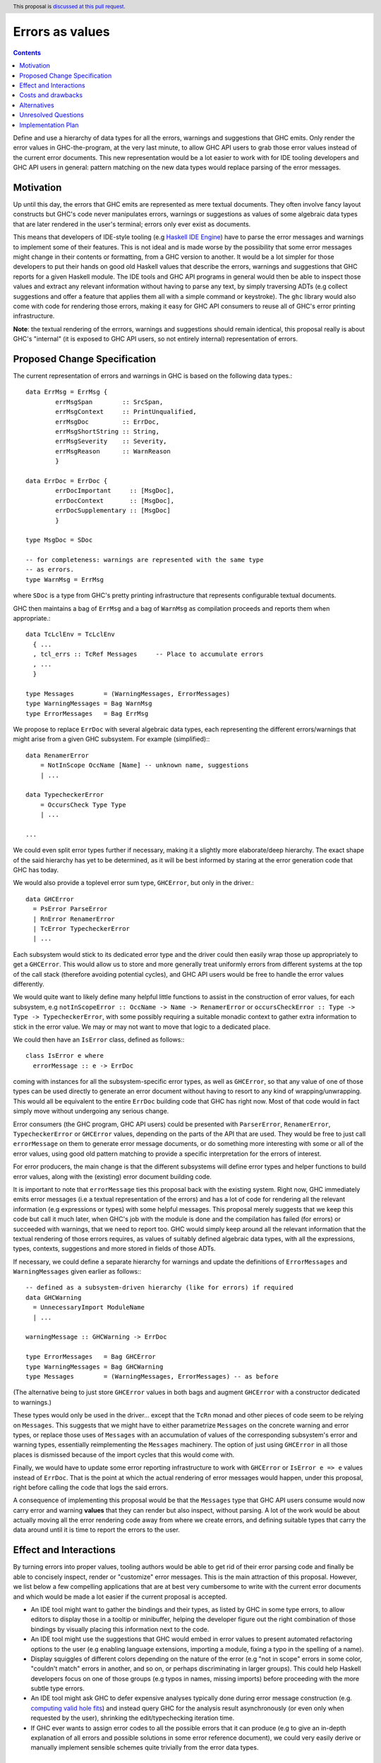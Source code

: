 Errors as values
================

.. author:: Alp Mestanogullari
.. date-accepted::
.. ticket-url::
.. implemented::
.. highlight:: haskell
.. header:: This proposal is `discussed at this pull request <https://github.com/ghc-proposals/ghc-proposals/pull/306>`_.
.. contents::

Define and use a hierarchy of data types for all the errors,
warnings and suggestions that GHC emits. Only render the error values
in GHC-the-program, at the very last minute, to allow GHC API users to
grab those error values instead of the current error documents. This new
representation would be a lot easier to work with for IDE tooling developers
and GHC API users in general: pattern matching on the new data types would
replace parsing of the error messages.

Motivation
----------

Up until this day, the errors that GHC emits are represented as mere
textual documents. They often involve fancy layout constructs but GHC's
code never manipulates errors, warnings or suggestions as values of some
algebraic data types that are later rendered in the user's terminal; errors
only ever exist as documents.

This means that developers of IDE-style tooling (e.g
`Haskell IDE Engine <https://github.com/haskell/haskell-ide-engine>`_) have
to parse the error messages and warnings to implement some of their
features. This is not ideal and is made worse by the possibility that some
error messages might change in their contents or formatting, from a GHC
version to another. It would be a lot simpler for those developers to
put their hands on good old Haskell values that describe the errors,
warnings and suggestions that GHC reports for a given Haskell module.
The IDE tools and GHC API programs in general would then be able to
inspect those values and extract any relevant information without having
to parse any text, by simply traversing ADTs (e.g collect suggestions
and offer a feature that applies them all with a simple command or
keystroke). The ``ghc`` library would also come with code for rendering
those errors, making it easy for GHC API consumers to reuse all of GHC's
error printing infrastructure.

**Note**: the textual rendering of the errrors, warnings and suggestions
should remain identical, this proposal really is about GHC's
"internal" (it is exposed to GHC API users, so not entirely internal)
representation of errors.

Proposed Change Specification
-----------------------------

The current representation of errors and warnings in GHC is based on the
following data types.::

    data ErrMsg = ErrMsg {
            errMsgSpan        :: SrcSpan,
            errMsgContext     :: PrintUnqualified,
            errMsgDoc         :: ErrDoc,
            errMsgShortString :: String,
            errMsgSeverity    :: Severity,
            errMsgReason      :: WarnReason
            }

    data ErrDoc = ErrDoc {
            errDocImportant     :: [MsgDoc],
            errDocContext       :: [MsgDoc],
            errDocSupplementary :: [MsgDoc]
            }

    type MsgDoc = SDoc

    -- for completeness: warnings are represented with the same type
    -- as errors.
    type WarnMsg = ErrMsg

where ``SDoc`` is a type from GHC's pretty printing infrastructure that
represents configurable textual documents.

GHC then maintains a bag of ``ErrMsg`` and a bag of ``WarnMsg`` as
compilation proceeds and reports them when appropriate.::

    data TcLclEnv = TcLclEnv
      { ...
      , tcl_errs :: TcRef Messages     -- Place to accumulate errors
      , ...
      }

    type Messages        = (WarningMessages, ErrorMessages)
    type WarningMessages = Bag WarnMsg
    type ErrorMessages   = Bag ErrMsg

We propose to replace ``ErrDoc`` with several algebraic data types, each
representing the different errors/warnings that might arise from a given
GHC subsystem. For example (simplified):::

    data RenamerError
        = NotInScope OccName [Name] -- unknown name, suggestions
	| ...

    data TypecheckerError
        = OccursCheck Type Type
	| ...

    ...

We could even split error types further if necessary, making it a
slightly more elaborate/deep hierarchy. The exact shape of the said hierarchy
has yet to be determined, as it will be best informed by staring at the
error generation code that GHC has today.

We would also provide a toplevel error sum type, ``GHCError``, but only in the
driver.::

    data GHCError
      = PsError ParseError
      | RnError RenamerError
      | TcError TypecheckerError
      | ...

Each subsystem would stick to its dedicated error type and the driver
could then easily wrap those up appropriately to get a ``GHCError``. This would
allow us to store and more generally treat uniformly errors from different
systems at the top of the call stack (therefore avoiding potential cycles), and
GHC API users would be free to handle the error values differently.

We would quite want to likely define many helpful little functions to assist in
the construction of error values, for each subsystem, e.g
``notInScopeError :: OccName -> Name -> RenamerError`` or
``occursCheckError :: Type -> Type -> TypecheckerError``, with some possibly
requiring a suitable monadic context to gather extra information to stick in the
error value. We may or may not want to move that logic to a dedicated place.

We could then have an ``IsError`` class, defined as follows:::

  class IsError e where
    errorMessage :: e -> ErrDoc

coming with instances for all the subsystem-specific error types, as well as
``GHCError``, so that any value of one of those types can be used directly to
generate an error document without having to resort to any kind of
wrapping/unwrapping. This would all be equivalent to the entire ``ErrDoc``
building code that GHC has right now. Most of that code would in fact simply
move without undergoing any serious change.

Error consumers (the GHC program, GHC API users) could be presented with
``ParserError``, ``RenamerError``, ``TypecheckerError`` or ``GHCError`` values,
depending on the parts of the API that are used. They would be free to just call
``errorMessage`` on them to generate error message documents, or do something
more interesting with some or all of the error values, using good old pattern
matching to provide a specific interpretation for the errors of interest.

For error producers, the main change is that the different subsystems will
define error types and helper functions to build error values, along with the
(existing) error document building code.

It is important to note that ``errorMessage`` ties this proposal back with
the existing system. Right now, GHC immediately emits error messages
(i.e a textual representation of the errors) and has a lot of code for
rendering all the relevant information (e.g expressions or types)
with some helpful messages. This proposal merely suggests that we keep
this code but call it much later, when GHC's job with the module is done
and the compilation has failed (for errors) or succeeded with warnings,
that we need to report too. GHC would simply keep around all the relevant
information that the textual rendering of those errors requires,
as values of suitably defined algebraic data types, with all the
expressions, types, contexts, suggestions and more stored in fields of
those ADTs.

If necessary, we could define a separate hierarchy for warnings and
update the definitions of ``ErrorMessages`` and ``WarningMessages``
given earlier as follows:::

    -- defined as a subsystem-driven hierarchy (like for errors) if required
    data GHCWarning
      = UnnecessaryImport ModuleName
      | ...

    warningMessage :: GHCWarning -> ErrDoc

    type ErrorMessages   = Bag GHCError
    type WarningMessages = Bag GHCWarning
    type Messages        = (WarningMessages, ErrorMessages) -- as before

(The alternative being to just store ``GHCError`` values in both bags and
augment ``GHCError`` with a constructor dedicated to warnings.)

These types would only be used in the driver... except that the ``TcRn``
monad and other pieces of code seem to be relying on ``Messages``. This
suggests that we might have to either parametrize ``Messages`` on the
concrete warning and error types, or replace those uses of ``Messages`` with
an accumulation of values of the corresponding subsystem's error and warning
types, essentially reimplementing the ``Messages`` machinery. The option of
just using ``GHCError`` in all those places is dismissed because of the import
cycles that this would come with.

Finally, we would have to update some error reporting infrastructure
to work with ``GHCError`` or ``IsError e => e`` values instead of ``ErrDoc``.
That is the point at which the actual rendering of error messages would happen,
under this proposal, right before calling the code that logs the said errors.

A consequence of implementing this proposal would be that the ``Messages`` type
that GHC API users consume would now carry error and warning **values** that
they can render but also inspect, without parsing. A lot of the work would be
about actually moving all the error rendering code away from where we create
errors, and defining suitable types that carry the data around until
it is time to report the errors to the user.

Effect and Interactions
-----------------------

By turning errors into proper values, tooling authors would be able to
get rid of their error parsing code and finally be able to concisely
inspect, render or "customize" error messages. This is the main attraction of
this proposal. However, we list below a few compelling applications that are at
best very cumbersome to write with the current error documents and which would
be made a lot easier if the current proposal is accepted.

* An IDE tool might want to gather the bindings and their types, as listed by
  GHC in some type errors, to allow editors to display those in a tooltip or
  minibuffer, helping the developer figure out the right combination of those
  bindings by visually placing this information next to the code.

* An IDE tool might use the suggestions that GHC would embed in error
  values to present automated refactoring options to the user (e.g enabling
  language extensions, importing a module, fixing a typo in the spelling of
  a name).

* Display squiggles of different colors depending on the nature of the error
  (e.g "not in scope" errors in some color, "couldn't match" errors in another,
  and so on, or perhaps discriminating in larger groups). This could help
  Haskell developers focus on one of those groups (e.g typos in names,
  missing imports) before proceeding with the more subtle type errors.

* An IDE tool might ask GHC to defer expensive analyses typically done
  during error message construction (e.g. `computing valid hole fits
  <https://gitlab.haskell.org/ghc/ghc/issues/16875#note_210045>`_) and instead
  query GHC for the analysis result asynchronously (or even only when
  requested by the user), shrinking the edit/typechecking iteration time.

* If GHC ever wants to assign error codes to all the possible errors that it can
  produce (e.g to give an in-depth explanation of all errors and possible
  solutions in some error reference document), we could very easily derive or
  manually implement sensible schemes quite trivially from the error data types.

Costs and drawbacks
-------------------

One drawback is that the wrapping in ``ParserError``, ``GHCError`` and
friends can be a bit verbose, becoming more verbose still as we introduce
additional levels to the hierarchy. This can be mitigated by going for a
rather flat hierarchy like the one presented above, with ``GHCError`` at the
top, the subsystem-specific error types below and nothing else: the different
constructors of those subsystem-specific error types would contain all the
relevant information for a specific error that GHC can emit, the indirection
would stop there. This option seems to be a good compromise and that is why
it is the one we used in the previous section.

The major cost of implementing this proposal is the sheer amount of
refactoring that will be necessary to emit error values and move the
rendering to much later, essentially delegating this work to each subystem
and combining everything in the implementation of ``errorMessage``.
Some complications are anticipated around the ``TcRn`` monad (and perhaps
others), because this is a case of two subsystems using common code. A
straightforward update to the ``Messages`` related types, used by ``TcRn``,
would leave us with those two subsystems depending on ``GHCError``, introducing
import cycles. A better idea would probably involve parametrizing ``TcRn`` (and
the other types involved here) by the error/warning type(s) stored/accumulated,
with functions to change the error type. This would surely involve quite a bit
of refactoring but would give us precise types as far as errors are concerned,
in a similar spirit to how ``mtl`` users write
``MonadExcept SomeErrorType m => ...``, to say that a piece of code possibly
throws errors of type ``SomeErrorType``.

Alternatives
------------

We considered open variants of this design, where we do not build sum types
all the way up to ``GHCError``, but where ``GHCError`` is an
existential wrapper around an open union of error types that provide
suitable instances:::

    class HasErrMsg e where
      errorMessage :: e -> ErrDoc

    data GHCError where
      GHCError :: (Typeable e, HasErrMsg e) => e -> GHCError

This would allow us to work around the whole import cycles problem,
at the price of being a lot more cumbersome to use: error consumers would
have to use ``Typeable`` to implement specific behaviours for some types of
errors. This price is likely a higher one to pay in the long run than the
refactorings necessary to implement this proposal, or than the
import cycles that would come with using this proposal's ``GHCError`` everywhere.
we would work around when implementing the current proposal,

Unresolved Questions
--------------------

We have not fully fleshed out the entire list of error types that would have
to be defined, since we believe this is something that will be best done by
scanning GHC's code, looking for functions that emit error messages and trying
to adapt them to emit a suitable error **value**. This however did not
seem very relevant to describing the idea behind this proposal, as it is mostly
about determining what constructors we should have in the "leaf error types"
and which pieces of data have to be stored in those constructors, while the
proposal puts forward an idea that does not strictly depend on the concrete
errors that are constructed, stored and reported.

Implementation Plan
-------------------

Well-Typed LLP will implement this proposal with financial support from
Richard Eisenberg, under NSF grant number 1704041.
